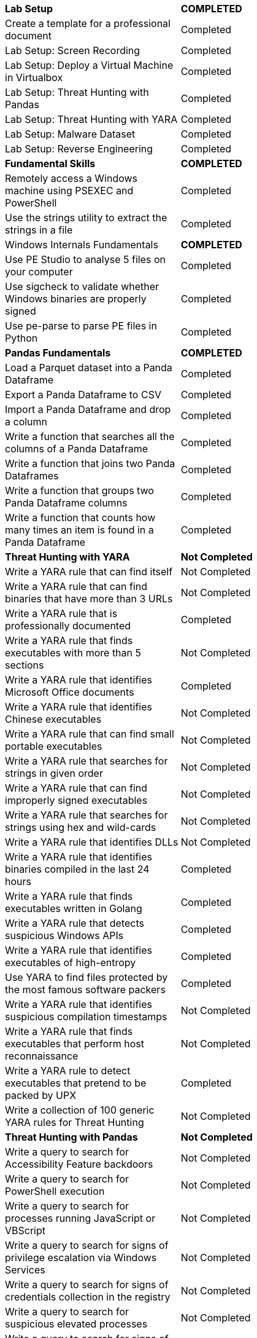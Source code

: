 [cols="1,1"]
[stripes=even,cols="1,2"]
|===
|[black white-background]*Lab Setup* 
|[black white-background]*COMPLETED*

|Create a template for a professional document
|[green]#Completed#

|Lab Setup: Screen Recording
|[green]#Completed#

|Lab Setup: Deploy a Virtual Machine in Virtualbox
|[green]#Completed#

|Lab Setup: Threat Hunting with Pandas
|[green]#Completed#

|Lab Setup: Threat Hunting with YARA
|[green]#Completed#

|Lab Setup: Malware Dataset
|[green]#Completed#

|Lab Setup: Reverse Engineering
|[green]#Completed#

|[black white-background]*Fundamental Skills*
|[black white-background]*COMPLETED*

|Remotely access a Windows machine using PSEXEC and PowerShell
|[green]#Completed#

|Use the strings utility to extract the strings in a file
|[green]#Completed#

|Windows Internals Fundamentals
|[black white-background]*COMPLETED*

|Use PE Studio to analyse 5 files on your computer
|[green]#Completed#

|Use sigcheck to validate whether Windows binaries are properly signed
|[green]#Completed#

|Use pe-parse to parse PE files in Python
|[green]#Completed#

|[black white-background]*Pandas Fundamentals*
|[black white-background]*COMPLETED*

|Load a Parquet dataset into a Panda Dataframe
|[green]#Completed#

|Export a Panda Dataframe to CSV
|[green]#Completed#

|Import a Panda Dataframe and drop a column
|[green]#Completed#

|Write a function that searches all the columns of a Panda Dataframe
|[green]#Completed#

|Write a function that joins two Panda Dataframes
|[green]#Completed#

|Write a function that groups two Panda Dataframe columns
|[green]#Completed#

|Write a function that counts how many times an item is found in a Panda Dataframe
|[green]#Completed#

|[black white-background]*Threat Hunting with YARA*
|[black white-background]*Not Completed*

|Write a YARA rule that can find itself
|Not Completed

|Write a YARA rule that can find binaries that have more than 3 URLs
|Not Completed

|Write a YARA rule that is professionally documented
|[green]#Completed#

|Write a YARA rule that finds executables with more than 5 sections
|Not Completed
|Write a YARA rule that identifies Microsoft Office documents
|[green]#Completed#
|Write a YARA rule that identifies Chinese executables
|Not Completed
|Write a YARA rule that can find small portable executables
|Not Completed
|Write a YARA rule that searches for strings in given order
|Not Completed
|Write a YARA rule that can find improperly signed executables
|Not Completed
|Write a YARA rule that searches for strings using hex and wild-cards
|Not Completed
|Write a YARA rule that identifies DLLs
|Not Completed
|Write a YARA rule that identifies binaries compiled in the last 24 hours
|[green]#Completed#
|Write a YARA rule that finds executables written in Golang
|[green]#Completed#
|Write a YARA rule that detects suspicious Windows APIs
|[green]#Completed#
|Write a YARA rule that identifies executables of high-entropy
|[green]#Completed#
|Use YARA to find files protected by the most famous software packers
|[green]#Completed#
|Write a YARA rule that identifies suspicious compilation timestamps
|Not Completed
|Write a YARA rule that finds executables that perform host reconnaissance
|Not Completed
|Write a YARA rule to detect executables that pretend to be packed by UPX
|[green]#Completed#
|Write a collection of 100 generic YARA rules for Threat Hunting
|Not Completed
|[black white-background]*Threat Hunting with Pandas*
|[black white-background]*Not Completed*
|Write a query to search for Accessibility Feature backdoors
|Not Completed
|Write a query to search for PowerShell execution
|Not Completed
|Write a query to search for processes running JavaScript or VBScript
|Not Completed
|Write a query to search for signs of privilege escalation via Windows Services
|Not Completed
|Write a query to search for signs of credentials collection in the registry
|Not Completed
|Write a query to search for suspicious elevated processes
|Not Completed
|Write a query to search for signs of path interception
|Not Completed
|Write a query to search for known UAC bypasses
|Not Completed
|Write a query to search for malicious Winlogon Helper DLLs
|Not Completed
|Write a query to search for signs of Credentials Dumping
|Not Completed
|Write a query to search for signs of Lateral Movement
|Not Completed
|Use Stack Counting for Threat Hunting
|Not Completed
|Write a query to search for signs of process injection
|Not Completed
|Use Scatter Plots for Threat Hunting
|Not Completed
|Use Box Plots for Threat Hunting
|Not Completed
|Procedurally generate combinations of hunts using your Threat Hunting Scoring Engine
|Not Completed
|[black white-background]*Digital Forensics and Incident* |[black white-background]*Not Complete*
|Build a capability to deploy Redline and retrieve results from a remote machine scan
|Not Completed
|Copy Windows event logs of a remote machine for offline analysis
|Not Completed
|Extract malware from a PDF document using Origami
|Not Completed
|Extract malware from a Word document using olevba
|Not Completed
|Remotely retrieve PowerShell Execution logs for all users
|Not Completed
|Investigate an unauthorised TCP port scan
|Not Completed
|Investigate an unauthorised SSH tunnel
|Not Completed
|Investigate obfuscated PowerShell commands
|Not Completed
|Investigate a privilege escalation attack that used AlwaysInstallElevated
|Not Completed
|Investigate a Meterpreter backdoor installed as a Windows Service
|Not Completed
|Investigate password dumping with Procdump
|Not Completed
|[black white-background]*Memory Forensics*
|[black white-background]*Not Completed*
|Dump the RAM of a Windows machine
|Not Completed
|Retrieve processes and DLL information from a Windows memory dump
|Not Completed
|Retrieve application data stored in memory from a Windows memory dump
|Not Completed
|Retrieve networking data stored in memory from a Windows memory dump
|Not Completed
|Run a YARA rule on a memory dump using the Volatility Framework
|Not Completed
|[black white-background]*Malware Analysis*
|[black white-background]*Not Completed*
|Unpack UPX protected files
|Not Completed
|Use ssdeep to identify identical files that have different MD5 hashes
|[green]#Completed#
|Calculate the IMPHASH of a Windows portable executable
|Not Completed
|Compare two versions of the same binaries and identify what code was updated
|Not Completed
|Automatically analyse malware dynamically using Cuckoo
|Not Completed
|Analyse the suspicious FACredProv application
|Not Completed
|Detonate malware samples in the Cuckoo Sandbox and then hunt for extracted IOCs
|Not Completed
|[black white-background]*Capability Development*
|[black white-background]*Not Completed*
|Use yara-python to compile YARA rules
|Not Completed
|Build a Python script to convert a Redline output to Parquet
|Not Completed
|Build a Python script to convert a Windows Events Logs to Parquet
|Not Completed
|Build a Python script to convert a Apache HTTP logs to Parquet
|Not Completed
|Build a Python script to convert Autoruns logs to Parquet
|Not Completed
|Write a Windows Scheduled Tasks to run your YARA rules once a day across the fleet
|Not Completed
|Write a script that runs autorunsc.exe on all machines on the network and collects the results
|Not Completed
|Build a multithreaded Python tool to convert a Redline outputs to Parquet at scale
|Not Completed
|Build a multithreaded Python tool to capture every executable on a machine
|Not Completed
|Use yara-python to scan files inside ZIP files using YARA
|Not Completed
|Write a Threat Hunting library in Python
|Not Completed
|Write a Threat Hunting Scoring Engine in Python
|Not Completed
|Write a professional Binary Threat Hunting tool based of YARA rules
|Not Completed
|[black white-background]*Threat Hunting Simulations*
|[black white-background]*Not Completed*
|Perform Threat Hunting against 2 machines
|Not Completed
|Perform Threat Hunting against 5 machines
|Not Completed
|Perform Threat Hunting against 10 machines
|Not Completed
|Perform Threat Hunting against 20 machines
|Not Completed
|Perform Threat Hunting against 40 machines
|Not Completed
|Perform Threat Hunting against 100 machines
|Not Completed
|Perform Threat Hunting against 300 machines
|Not Completed
|Perform Threat Hunting against 500 machines
|Not Completed
|Perform Threat Hunting against 1000 machines
|Not Completed
|Perform Threat Hunting against 2000 machines
|===
